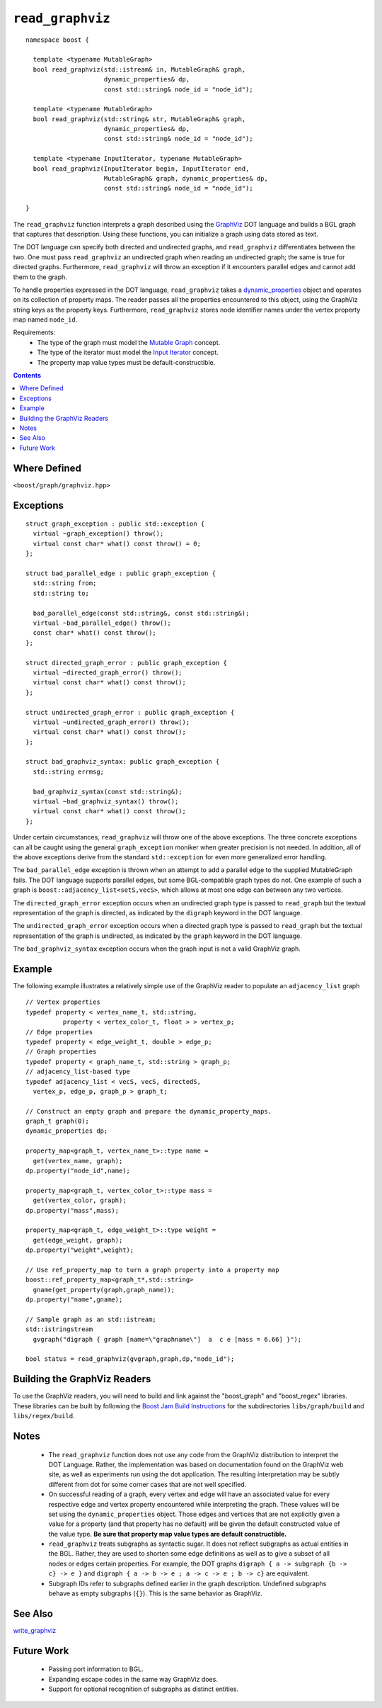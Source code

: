 ============================
|(logo)|__ ``read_graphviz``
============================

.. |(logo)| image:: ../../../boost.png
   :align: middle
   :alt: Boost

.. Copyright (c) 2005-2009 Trustees of Indiana University
    Distributed under the Boost Software License, Version 1.0.
    (See accompanying file LICENSE_1_0.txt or copy at
     http://www.boost.org/LICENSE_1_0.txt)
__ ../../../index.htm

::

  namespace boost {
  
    template <typename MutableGraph>
    bool read_graphviz(std::istream& in, MutableGraph& graph,
                       dynamic_properties& dp, 
                       const std::string& node_id = "node_id");
  
    template <typename MutableGraph>
    bool read_graphviz(std::string& str, MutableGraph& graph,
                       dynamic_properties& dp, 
                       const std::string& node_id = "node_id");
  
    template <typename InputIterator, typename MutableGraph>
    bool read_graphviz(InputIterator begin, InputIterator end,
                       MutableGraph& graph, dynamic_properties& dp, 
                       const std::string& node_id = "node_id");
  
  }

 
The ``read_graphviz`` function interprets a graph described using the
GraphViz_ DOT language and builds a BGL graph that captures that
description.  Using these functions, you can initialize a graph using
data stored as text.

The DOT language can specify both directed and undirected graphs, and
``read_graphviz`` differentiates between the two. One must pass
``read_graphviz`` an undirected graph when reading an undirected graph;
the same is true for directed graphs. Furthermore, ``read_graphviz``
will throw an exception if it encounters parallel edges and cannot add
them to the graph.

To handle properties expressed in the DOT language, ``read_graphviz``
takes a dynamic_properties_ object and operates on its collection of
property maps.  The reader passes all the properties encountered to
this object, using the GraphViz string keys as the property keys.
Furthermore, ``read_graphviz`` stores node identifier names under the
vertex property map named ``node_id``. 

Requirements:
 - The type of the graph must model the `Mutable Graph`_ concept.
 - The type of the iterator must model the `Input Iterator`_
   concept.
 - The property map value types must be default-constructible.


.. contents::

Where Defined
-------------
``<boost/graph/graphviz.hpp>``

Exceptions
----------

::

  struct graph_exception : public std::exception {
    virtual ~graph_exception() throw();
    virtual const char* what() const throw() = 0;
  };

  struct bad_parallel_edge : public graph_exception {
    std::string from;
    std::string to;

    bad_parallel_edge(const std::string&, const std::string&);
    virtual ~bad_parallel_edge() throw();
    const char* what() const throw();
  };

  struct directed_graph_error : public graph_exception {
    virtual ~directed_graph_error() throw();
    virtual const char* what() const throw();
  };

  struct undirected_graph_error : public graph_exception {
    virtual ~undirected_graph_error() throw();
    virtual const char* what() const throw();
  };

  struct bad_graphviz_syntax: public graph_exception {
    std::string errmsg;

    bad_graphviz_syntax(const std::string&);
    virtual ~bad_graphviz_syntax() throw();
    virtual const char* what() const throw();
  };

Under certain circumstances, ``read_graphviz`` will throw one of the
above exceptions.  The three concrete exceptions can all be caught
using the general ``graph_exception`` moniker when greater precision
is not needed.  In addition, all of the above exceptions derive from
the standard ``std::exception`` for even more generalized error
handling.

The ``bad_parallel_edge`` exception is thrown when an attempt to add a
parallel edge to the supplied MutableGraph fails.  The DOT language
supports parallel edges, but some BGL-compatible graph types do not.
One example of such a graph is ``boost::adjacency_list<setS,vecS>``,
which allows at most one edge can between any two vertices.


The ``directed_graph_error`` exception occurs when an undirected graph
type is passed to ``read_graph`` but the textual representation of the
graph is directed, as indicated by the ``digraph`` keyword in the DOT
language.

The ``undirected_graph_error`` exception occurs when a directed graph
type is passed to ``read_graph`` but the textual representation of the
graph is undirected, as indicated by the ``graph`` keyword in the DOT
language.

The ``bad_graphviz_syntax`` exception occurs when the graph input is not a
valid GraphViz graph.


Example
-------
The following example illustrates a relatively simple use of the
GraphViz reader to populate an ``adjacency_list`` graph

::

  // Vertex properties
  typedef property < vertex_name_t, std::string,
            property < vertex_color_t, float > > vertex_p;  
  // Edge properties
  typedef property < edge_weight_t, double > edge_p;
  // Graph properties
  typedef property < graph_name_t, std::string > graph_p;
  // adjacency_list-based type
  typedef adjacency_list < vecS, vecS, directedS,
    vertex_p, edge_p, graph_p > graph_t;

  // Construct an empty graph and prepare the dynamic_property_maps.
  graph_t graph(0);
  dynamic_properties dp;

  property_map<graph_t, vertex_name_t>::type name =
    get(vertex_name, graph);
  dp.property("node_id",name);

  property_map<graph_t, vertex_color_t>::type mass =
    get(vertex_color, graph);
  dp.property("mass",mass);

  property_map<graph_t, edge_weight_t>::type weight =
    get(edge_weight, graph);
  dp.property("weight",weight);

  // Use ref_property_map to turn a graph property into a property map
  boost::ref_property_map<graph_t*,std::string> 
    gname(get_property(graph,graph_name));
  dp.property("name",gname);

  // Sample graph as an std::istream;
  std::istringstream
    gvgraph("digraph { graph [name=\"graphname\"]  a  c e [mass = 6.66] }");

  bool status = read_graphviz(gvgraph,graph,dp,"node_id");




Building the GraphViz Readers
-----------------------------
To use the GraphViz readers, you will need to build and link against
the "boost_graph" and "boost_regex" libraries. These libraries can be built by following the
`Boost Jam Build Instructions`_ for the subdirectories ``libs/graph/build`` and ``libs/regex/build``.


Notes
-----

 - The ``read_graphviz`` function does not use any code from the
   GraphViz distribution to interpret the DOT Language.  Rather, the
   implementation was based on documentation found on the GraphViz web
   site, as well as experiments run using the dot application.  The
   resulting interpretation may be subtly different from dot for some
   corner cases that are not well specified.

 - On successful reading of a graph, every vertex and edge will have
   an associated value for every respective edge and vertex property
   encountered while interpreting the graph.  These values will be set
   using the ``dynamic_properties`` object.  Those edges and
   vertices that are not explicitly given a value for a property (and that
   property has no default) will be
   given the default constructed value of the value type.  **Be sure
   that property map value types are default constructible.**

 - ``read_graphviz`` treats subgraphs as syntactic sugar.  It does not
   reflect subgraphs as actual entities in the BGL.  Rather, they are
   used to shorten some edge definitions as well as to give a subset
   of all nodes or edges certain properties. For example, the
   DOT graphs ``digraph { a -> subgraph {b -> c} -> e }`` and 
   ``digraph { a -> b -> e ; a -> c -> e ; b -> c}`` are equivalent.

 - Subgraph IDs refer to subgraphs defined earlier in the graph
   description.  Undefined subgraphs behave as empty subgraphs
   (``{}``).  This is the same behavior as GraphViz.

See Also
--------

write_graphviz_


Future Work
-----------

 - Passing port information to BGL.

 - Expanding escape codes in the same way GraphViz does.

 - Support for optional recognition of subgraphs as distinct entities.


.. _GraphViz: http://graphviz.org/
.. _`Mutable Graph`: MutableGraph.html
.. _`Input Iterator`: http://www.sgi.com/tech/stl/InputIterator.html
.. _dynamic_properties: ../../property_map/doc/dynamic_property_map.html
.. _write_graphviz: write-graphviz.html
.. _Boost Jam Build Instructions: ../../../more/getting_started.html#Build_Install
